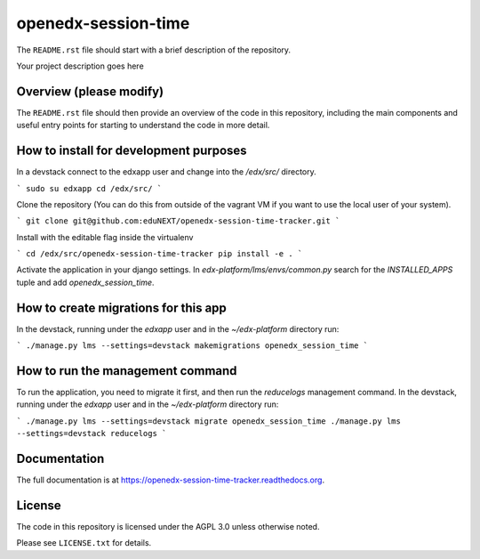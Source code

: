 openedx-session-time
=============================

The ``README.rst`` file should start with a brief description of the repository.

Your project description goes here


Overview (please modify)
------------------------

The ``README.rst`` file should then provide an overview of the code in this
repository, including the main components and useful entry points for starting
to understand the code in more detail.


How to install for development purposes
---------------------------------------

In a devstack connect to the edxapp user and change into the `/edx/src/` directory.

```
sudo su edxapp
cd /edx/src/
```

Clone the repository (You can do this from outside of the vagrant VM if you want to use the local user of your system).

```
git clone git@github.com:eduNEXT/openedx-session-time-tracker.git
```

Install with the editable flag inside the virtualenv

```
cd /edx/src/openedx-session-time-tracker
pip install -e .
```

Activate the application in your django settings.
In `edx-platform/lms/envs/common.py` search for the `INSTALLED_APPS` tuple and add `openedx_session_time`.


How to create migrations for this app
-------------------------------------

In the devstack, running under the `edxapp` user and in the `~/edx-platform` directory run:

```
./manage.py lms --settings=devstack makemigrations openedx_session_time
```


How to run the management command
---------------------------------

To run the application, you need to migrate it first, and then run the `reducelogs` management command.
In the devstack, running under the `edxapp` user and in the `~/edx-platform` directory run:

```
./manage.py lms --settings=devstack migrate openedx_session_time
./manage.py lms --settings=devstack reducelogs
```


Documentation
-------------

The full documentation is at https://openedx-session-time-tracker.readthedocs.org.


License
-------

The code in this repository is licensed under the AGPL 3.0 unless
otherwise noted.

Please see ``LICENSE.txt`` for details.
